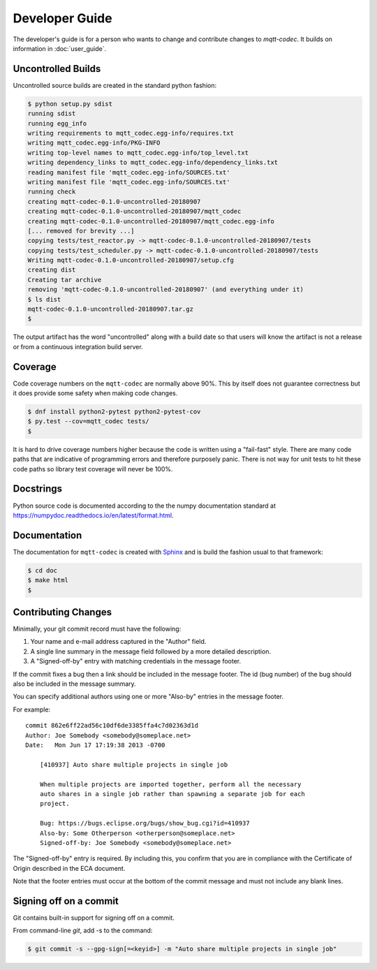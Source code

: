 ================
Developer Guide
================

The developer's guide is for a person who wants to change and contribute
changes to `mqtt-codec`.  It builds on information in :doc:`user_guide`.

Uncontrolled Builds
====================

Uncontrolled source builds are created in the standard python fashion:

.. code-block:: none

    $ python setup.py sdist
    running sdist
    running egg_info
    writing requirements to mqtt_codec.egg-info/requires.txt
    writing mqtt_codec.egg-info/PKG-INFO
    writing top-level names to mqtt_codec.egg-info/top_level.txt
    writing dependency_links to mqtt_codec.egg-info/dependency_links.txt
    reading manifest file 'mqtt_codec.egg-info/SOURCES.txt'
    writing manifest file 'mqtt_codec.egg-info/SOURCES.txt'
    running check
    creating mqtt-codec-0.1.0-uncontrolled-20180907
    creating mqtt-codec-0.1.0-uncontrolled-20180907/mqtt_codec
    creating mqtt-codec-0.1.0-uncontrolled-20180907/mqtt_codec.egg-info
    [... removed for brevity ...]
    copying tests/test_reactor.py -> mqtt-codec-0.1.0-uncontrolled-20180907/tests
    copying tests/test_scheduler.py -> mqtt-codec-0.1.0-uncontrolled-20180907/tests
    Writing mqtt-codec-0.1.0-uncontrolled-20180907/setup.cfg
    creating dist
    Creating tar archive
    removing 'mqtt-codec-0.1.0-uncontrolled-20180907' (and everything under it)
    $ ls dist
    mqtt-codec-0.1.0-uncontrolled-20180907.tar.gz
    $

The output artifact has the word "uncontrolled" along with a build date
so that users will know the artifact is not a release or from a
continuous integration build server.


Coverage
=========

Code coverage numbers on the ``mqtt-codec`` are normally above 90%.
This by itself does not guarantee correctness but it does provide some
safety when making code changes.

.. code-block:: bash

    $ dnf install python2-pytest python2-pytest-cov
    $ py.test --cov=mqtt_codec tests/
    $

It is hard to drive coverage numbers higher because the code is written
using a "fail-fast" style.  There are many code paths that are
indicative of programming errors and therefore purposely panic.  There
is not way for unit tests to hit these code paths so library test
coverage will never be 100%.


Docstrings
===========

Python source code is documented according to the the numpy
documentation standard at
https://numpydoc.readthedocs.io/en/latest/format.html.


Documentation
==============

The documentation for ``mqtt-codec`` is created with
`Sphinx <http://www.sphinx-doc.org/>`_ and is build the fashion usual to
that framework:

.. code-block:: bash

    $ cd doc
    $ make html
    $


Contributing Changes
=====================

.. Adapted from http://wiki.eclipse.org/Development_Resources/Contributing_via_Git#The_Commit_Record
.. https://git-scm.com/book/en/v2/Git-Tools-Signing-Your-Work

Minimally, your git commit record must have the following:

1. Your name and e-mail address captured in the "Author" field.
2. A single line summary in the message field followed by a more
   detailed description.
3. A "Signed-off-by" entry with matching credentials in the message
   footer.

If the commit fixes a bug then a link should be included in the message
footer.  The id (bug number) of the bug should also be included in the
message summary.

You can specify additional authors using one or more "Also-by" entries
in the message footer.

For example:

::

    commit 862e6ff22ad56c10df6de3385ffa4c7d02363d1d
    Author: Joe Somebody <somebody@someplace.net>
    Date:   Mon Jun 17 17:19:38 2013 -0700

        [410937] Auto share multiple projects in single job

        When multiple projects are imported together, perform all the necessary
        auto shares in a single job rather than spawning a separate job for each
        project.

        Bug: https://bugs.eclipse.org/bugs/show_bug.cgi?id=410937
        Also-by: Some Otherperson <otherperson@someplace.net>
        Signed-off-by: Joe Somebody <somebody@someplace.net>

The "Signed-off-by" entry is required. By including this, you confirm
that you are in compliance with the Certificate of Origin described in
the ECA document.

Note that the footer entries must occur at the bottom of the commit
message and must not include any blank lines.


Signing off on a commit
========================

Git contains built-in support for signing off on a commit.

From command-line `git`, add -s to the command:

.. code-block:: none

   $ git commit -s --gpg-sign[=<keyid>] -m "Auto share multiple projects in single job"

.. The project will eventually track requirements using a project like
   `Pipfile <https://github.com/pypa/pipfile>`_.
